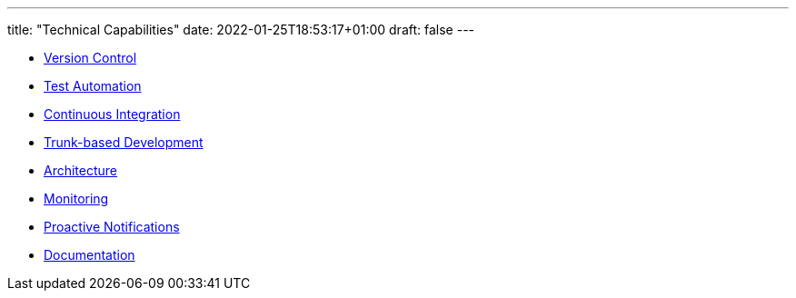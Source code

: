 ---
title: "Technical Capabilities"
date: 2022-01-25T18:53:17+01:00
draft: false
---

* link:++{{< relref "version-control" >}}++[Version Control]
* link:++{{< relref "test-automation">}}++[Test Automation]
* link:++{{< relref "continuous-integration">}}++[Continuous Integration]
* link:++{{< relref "trunk-based-development">}}++[Trunk-based Development]
* link:++{{< relref "architecture">}}++[Architecture]
* link:++{{< relref "monitoring">}}++[Monitoring]
* link:++{{< relref "proactive-notifications">}}++[Proactive Notifications]
* link:++{{< relref "documentation" >}}++[Documentation]
